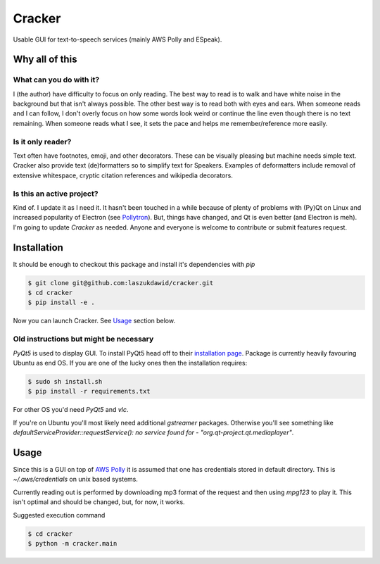 =======
Cracker
=======

Usable GUI for text-to-speech services (mainly AWS Polly and ESpeak).

Why all of this
===============

What can you do with it?
----------------------------

I (the author) have difficulty to focus on only reading.
The best way to read is to walk and have white noise in the background but that isn't always possible.
The other best way is to read both with eyes and ears.
When someone reads and I can follow, I don't overly focus on how some words look weird
or continue the line even though there is no text remaining.
When someone reads what I see, it sets the pace and helps me remember/reference more easily.

Is it only reader?
----------------------

Text often have footnotes, emoji, and other decorators.
These can be visually pleasing but machine needs simple text.
Cracker also provide text (de)formatters so to simplify text for Speakers.
Examples of deformatters include removal of extensive whitespace, cryptic citation references and wikipedia decorators.

Is this an active project?
--------------------------

Kind of. I update it as I need it. It hasn't been touched in a while because of plenty of problems
with (Py)Qt on Linux and increased popularity of Electron (see `Pollytron <https://github.com/laszukdawid/pollytron>`_).
But, things have changed, and Qt is even better (and Electron is meh).
I'm going to update *Cracker* as needed. Anyone and everyone is welcome to contribute or submit features request.

Installation
============

It should be enough to checkout this package and install it's dependencies with `pip`

.. code-block:: bash
    
    $ git clone git@github.com:laszukdawid/cracker.git
    $ cd cracker
    $ pip install -e .

Now you can launch Cracker. See `Usage`_ section below.

Old instructions but might be necessary
---------------------------------------

*PyQt5* is used to display GUI. To install PyQt5 head off to their `installation page <http://pyqt.sourceforge.net/Docs/PyQt5/installation.html>`_.
Package is currently heavily favouring Ubuntu as end OS. If you are one of the lucky ones then the installation requires:

.. code-block:: bash

    $ sudo sh install.sh
    $ pip install -r requirements.txt

For other OS you'd need *PyQt5* and *vlc*. 

If you're on Ubuntu you'll most likely need additional `gstreamer` packages. Otherwise you'll see something like `defaultServiceProvider::requestService(): no service found for - "org.qt-project.qt.mediaplayer"`.

Usage
=====

Since this is a GUI on top of `AWS Polly <https://aws.amazon.com/polly/>`_ it is assumed that one has credentials stored in default directory. This is `~/.aws/credentials` on unix based systems.

Currently reading out is performed by downloading mp3 format of the request and then using `mpg123` to play it. This isn't optimal and should be changed, but, for now, it works.

Suggested execution command

.. code-block:: bash

    $ cd cracker
    $ python -m cracker.main
